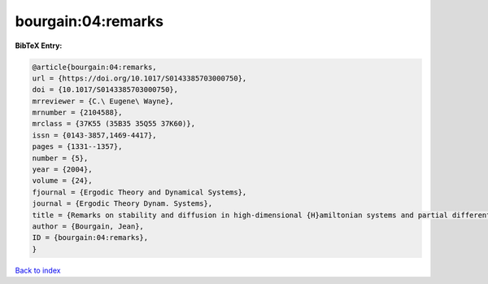 bourgain:04:remarks
===================

.. :cite:t:`bourgain:04:remarks`

.. bibliography:: ../../All.bib

**BibTeX Entry:**

.. code-block:: bibtex

   @article{bourgain:04:remarks,
   url = {https://doi.org/10.1017/S0143385703000750},
   doi = {10.1017/S0143385703000750},
   mrreviewer = {C.\ Eugene\ Wayne},
   mrnumber = {2104588},
   mrclass = {37K55 (35B35 35Q55 37K60)},
   issn = {0143-3857,1469-4417},
   pages = {1331--1357},
   number = {5},
   year = {2004},
   volume = {24},
   fjournal = {Ergodic Theory and Dynamical Systems},
   journal = {Ergodic Theory Dynam. Systems},
   title = {Remarks on stability and diffusion in high-dimensional {H}amiltonian systems and partial differential equations},
   author = {Bourgain, Jean},
   ID = {bourgain:04:remarks},
   }

`Back to index <../index>`_
